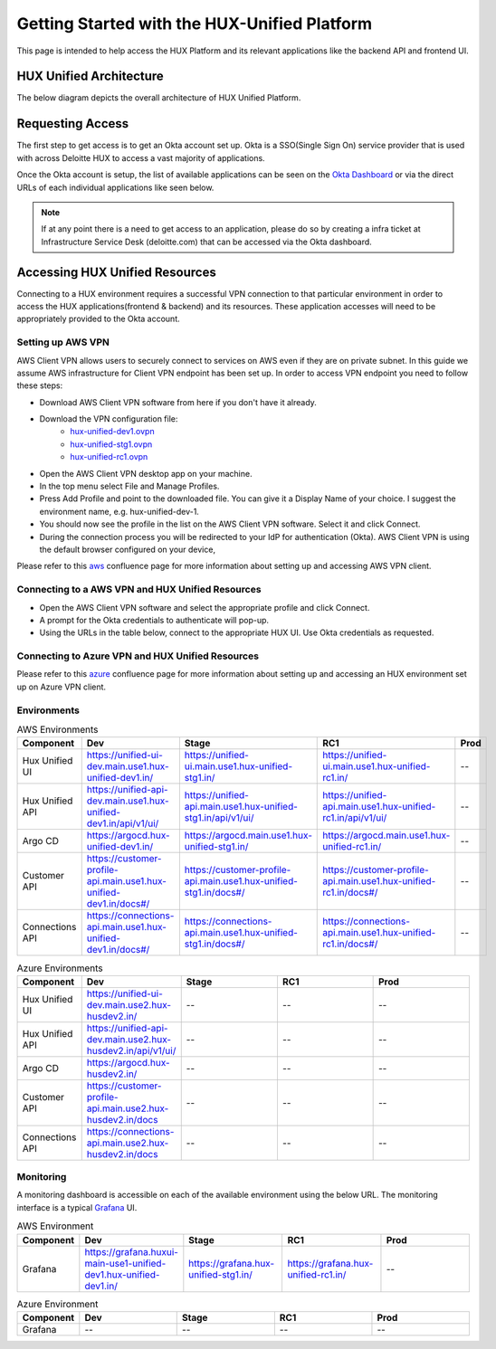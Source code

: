 =============================================
Getting Started with the HUX-Unified Platform
=============================================

This page is intended to help access the HUX Platform and its relevant applications like the backend API and frontend UI.

HUX Unified Architecture
------------------------
The below diagram depicts the overall architecture of HUX Unified Platform.

.. image:: static/img/HUX_Integrated_Technical_Architecture.jpg
    :width: 900

Requesting Access
-----------------
The first step to get access is to get an Okta account set up. Okta is a SSO(Single Sign On) service provider that is used with across Deloitte HUX to access a vast majority of applications.

Once the Okta account is setup, the list of available applications can be seen on the `Okta Dashboard <https://deloittedigital-ms.okta.com/app/UserHome>`_ or via the direct URLs of each individual applications like seen below.

.. image:: static/img/OKTA_Dashboard_Sample.jpg
    :width: 600

.. note::
    If at any point there is a need to get access to an application, please do so by creating a infra ticket at Infrastructure Service Desk (deloitte.com) that can be accessed via the Okta dashboard.

Accessing HUX Unified Resources
-------------------------------
Connecting to a HUX environment requires a successful VPN connection to that particular environment in order to access the HUX applications(frontend & backend) and its resources. These application accesses will need to be appropriately provided to the Okta account.

******************
Setting up AWS VPN
******************
AWS Client VPN allows users to securely connect to services on AWS even if they are on private subnet. In this guide we assume AWS infrastructure for Client VPN endpoint has been set up. In order to access VPN endpoint you need to follow these steps:

- Download AWS Client VPN software from here if you don't have it already.
- Download the VPN configuration file:
    - `hux-unified-dev1.ovpn <https://confluence.hux.deloitte.com/download/attachments/98502219/hux-unified-dev1.ovpn?version=1&modificationDate=1635774883343&api=v2>`_
    - `hux-unified-stg1.ovpn <https://confluence.hux.deloitte.com/download/attachments/98502219/hux-unified-stg1.ovpn?version=1&modificationDate=1635774892495&api=v2>`_
    - `hux-unified-rc1.ovpn <https://confluence.hux.deloitte.com/download/attachments/98502219/hux-unified-rc1.ovpn?version=1&modificationDate=1635774892174&api=v2>`_
- Open the AWS Client VPN desktop app on your machine.
- In the top menu select File and Manage Profiles.
- Press Add Profile and point to the downloaded file. You can give it a Display Name of your choice. I suggest the environment name, e.g. hux-unified-dev-1.
- You should now see the profile in the list on the AWS Client VPN software. Select it and click Connect.
- During the connection process you will be redirected to your IdP for authentication (Okta). AWS Client VPN is using the default browser configured on your device,

Please refer to this `aws <https://confluence.hux.deloitte.com/display/TO/How-To%3A+Authenticate+to+AWS+console%2C+API%2C+terragrunt%2C+VPN+using+Okta+for+End+Users>`_ confluence page for more information about setting up and accessing AWS VPN client.

*************************************************
Connecting to a AWS VPN and HUX Unified Resources
*************************************************
- Open the AWS Client VPN software and select the appropriate profile and click Connect.
- A prompt for the Okta credentials to authenticate will pop-up.
- Using the URLs in the table below, connect to the appropriate HUX UI. Use Okta credentials as requested.

*************************************************
Connecting to Azure VPN and HUX Unified Resources
*************************************************
Please refer to this `azure <https://confluence.hux.deloitte.com/display/HUS/Azure+Environment+Access>`_ confluence page for more information about setting up and accessing an HUX environment set up on Azure VPN client.

************
Environments
************
.. list-table:: AWS Environments
   :widths: 12 22 22 22 22
   :header-rows: 1

   * - Component
     - Dev
     - Stage
     - RC1
     - Prod
   * - Hux Unified UI
     - `<https://unified-ui-dev.main.use1.hux-unified-dev1.in/>`_
     - `<https://unified-ui.main.use1.hux-unified-stg1.in/>`_
     - `<https://unified-ui.main.use1.hux-unified-rc1.in/>`_
     - --
   * - Hux Unified API
     - `<https://unified-api-dev.main.use1.hux-unified-dev1.in/api/v1/ui/>`_
     - `<https://unified-api.main.use1.hux-unified-stg1.in/api/v1/ui/>`_
     - `<https://unified-api.main.use1.hux-unified-rc1.in/api/v1/ui/>`_
     - --
   * - Argo CD
     - `<https://argocd.hux-unified-dev1.in/>`_
     - `<https://argocd.main.use1.hux-unified-stg1.in/>`_
     - `<https://argocd.main.use1.hux-unified-rc1.in/>`_
     - --
   * - Customer API
     - `<https://customer-profile-api.main.use1.hux-unified-dev1.in/docs#/>`_
     - `<https://customer-profile-api.main.use1.hux-unified-stg1.in/docs#/>`_
     - `<https://customer-profile-api.main.use1.hux-unified-rc1.in/docs#/>`_
     - --
   * - Connections API
     - `<https://connections-api.main.use1.hux-unified-dev1.in/docs#/>`_
     - `<https://connections-api.main.use1.hux-unified-stg1.in/docs#/>`_
     - `<https://connections-api.main.use1.hux-unified-rc1.in/docs#/>`_
     - --

.. list-table:: Azure Environments
   :widths: 12 22 22 22 22
   :header-rows: 1

   * - Component
     - Dev
     - Stage
     - RC1
     - Prod
   * - Hux Unified UI
     - `<https://unified-ui-dev.main.use2.hux-husdev2.in/>`_
     - --
     - --
     - --
   * - Hux Unified API
     - `<https://unified-api-dev.main.use2.hux-husdev2.in/api/v1/ui/>`_
     - --
     - --
     - --
   * - Argo CD
     - `<https://argocd.hux-husdev2.in/>`_
     - --
     - --
     - --
   * - Customer API
     - `<https://customer-profile-api.main.use2.hux-husdev2.in/docs>`_
     - --
     - --
     - --
   * - Connections API
     - `<https://connections-api.main.use2.hux-husdev2.in/docs>`_
     - --
     - --
     - --

**********
Monitoring
**********
A monitoring dashboard is accessible on each of the available environment using the below URL. The monitoring interface is a typical `Grafana <https://grafana.com/>`_ UI.

.. list-table:: AWS Environment
   :widths: 12 22 22 22 22
   :header-rows: 1

   * - Component
     - Dev
     - Stage
     - RC1
     - Prod
   * - Grafana
     - `<https://grafana.huxui-main-use1-unified-dev1.hux-unified-dev1.in/>`_
     - `<https://grafana.hux-unified-stg1.in/>`_
     - `<https://grafana.hux-unified-rc1.in/>`_
     - --

.. list-table:: Azure Environment
   :widths: 12 22 22 22 22
   :header-rows: 1

   * - Component
     - Dev
     - Stage
     - RC1
     - Prod
   * - Grafana
     - --
     - --
     - --
     - --
